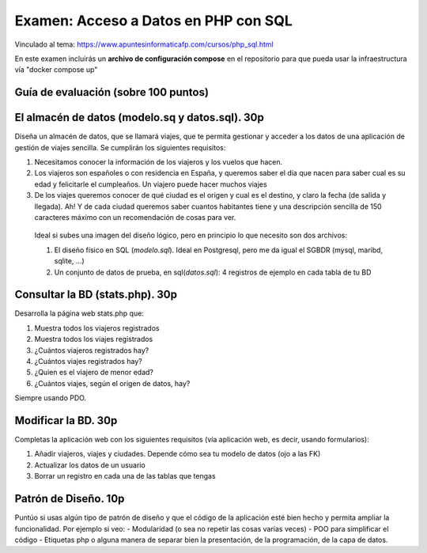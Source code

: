 ==================================================
Examen: Acceso a Datos en PHP con SQL
==================================================

Vinculado al tema:
https://www.apuntesinformaticafp.com/cursos/php_sql.html

En este examen incluirás un **archivo de configuración compose** en el repositorio para que pueda usar la infraestructura vía "docker compose up"


Guía de evaluación (sobre 100 puntos)
=======================================

El almacén de datos (modelo.sq y datos.sql). 30p
===========================================

Diseña un almacén de datos, que se llamará viajes, que te permita gestionar y acceder a los datos de una aplicación de gestión de viajes sencilla. Se cumplirán los siguientes requisitos:

#. Necesitamos conocer la información de los viajeros y los vuelos que hacen.
#. Los viajeros son españoles o con residencia en España, y queremos saber el día que nacen para saber cual es su edad y felicitarle el cumpleaños. Un viajero puede hacer muchos viajes
#. De los viajes queremos conocer de qué ciudad es el origen y cual es el destino, y claro la fecha (de salida y llegada). Ah! Y de cada ciudad queremos saber cuantos habitantes tiene y una descripción sencilla de 150 caracteres máximo con un recomendación de cosas para ver.

 Ideal si subes una imagen del diseño lógico, pero en principio lo que necesito son dos archivos:

 #. El diseño físico en SQL (*modelo.sql*). Ideal en Postgresql, pero me da igual el SGBDR (mysql, maribd, sqlite, ...)
 #. Un conjunto de datos de prueba, en sql(*datos.sql*): 4 registros de ejemplo en cada tabla de tu BD

Consultar la BD (stats.php). 30p
================================

Desarrolla la página web stats.php que:

#. Muestra todos los viajeros registrados
#. Muestra todos los viajes registrados
#. ¿Cuántos viajeros registrados hay?
#. ¿Cuántos viajes registrados hay?
#. ¿Quien es el viajero de menor edad?
#. ¿Cuántos viajes, según el origen de datos, hay?

Siempre usando PDO. 
   
Modificar la BD. 30p
====================

Completas la aplicación web con los siguientes requisitos (vía
aplicación web, es decir, usando formularios):

#. Añadir viajeros, viajes y ciudades. Depende cómo sea tu modelo de datos (ojo a las FK)
#. Actualizar los datos de un usuario
#. Borrar un registro en cada una de las tablas que tengas


Patrón de Diseño. 10p
=====================

Puntúo si usas algún tipo de patrón de diseño y que el código de la aplicación esté bien hecho y permita ampliar la funcionalidad. Por ejemplo si veo:
- Modularidad (o sea no repetir las cosas varias veces)
- POO para simplificar el código
- Etiquetas php o alguna manera de separar bien la presentación, de la programación, de la capa de datos.
